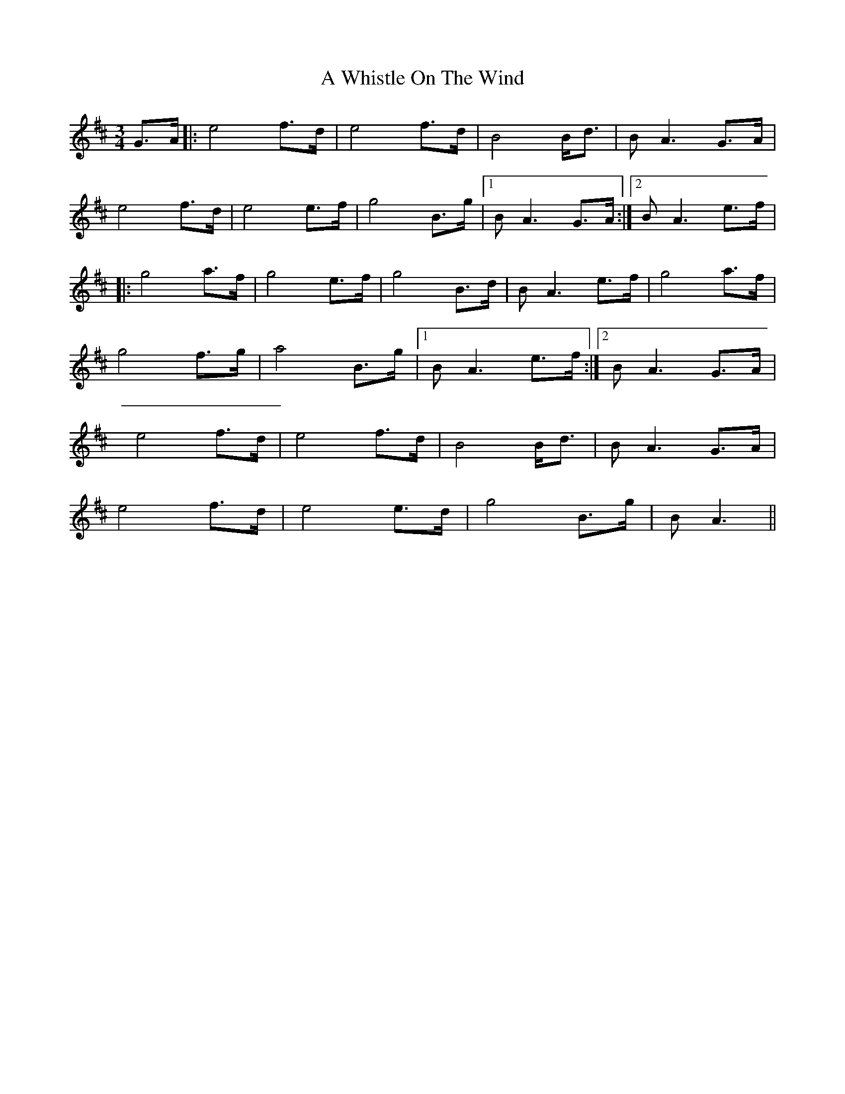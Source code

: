 X: 484
T: A Whistle On The Wind
R: waltz
M: 3/4
K: Amixolydian
G>A|:e4 f>d|e4 f>d|B4 B<d|B A3 G>A|
e4 f>d|e4 e>f|g4 B>g|1 B A3 G>A:|2 B A3 e>f|
|:g4 a>f|g4 e>f|g4 B>d|B A3 e>f|g4 a>f|
g4 f>g|a4 B>g|1 B A3 e>f:|2 B A3 G>A|
e4 f>d|e4 f>d|B4 B<d|B A3 G>A|
e4 f>d|e4 e>d|g4 B>g|B A3||

